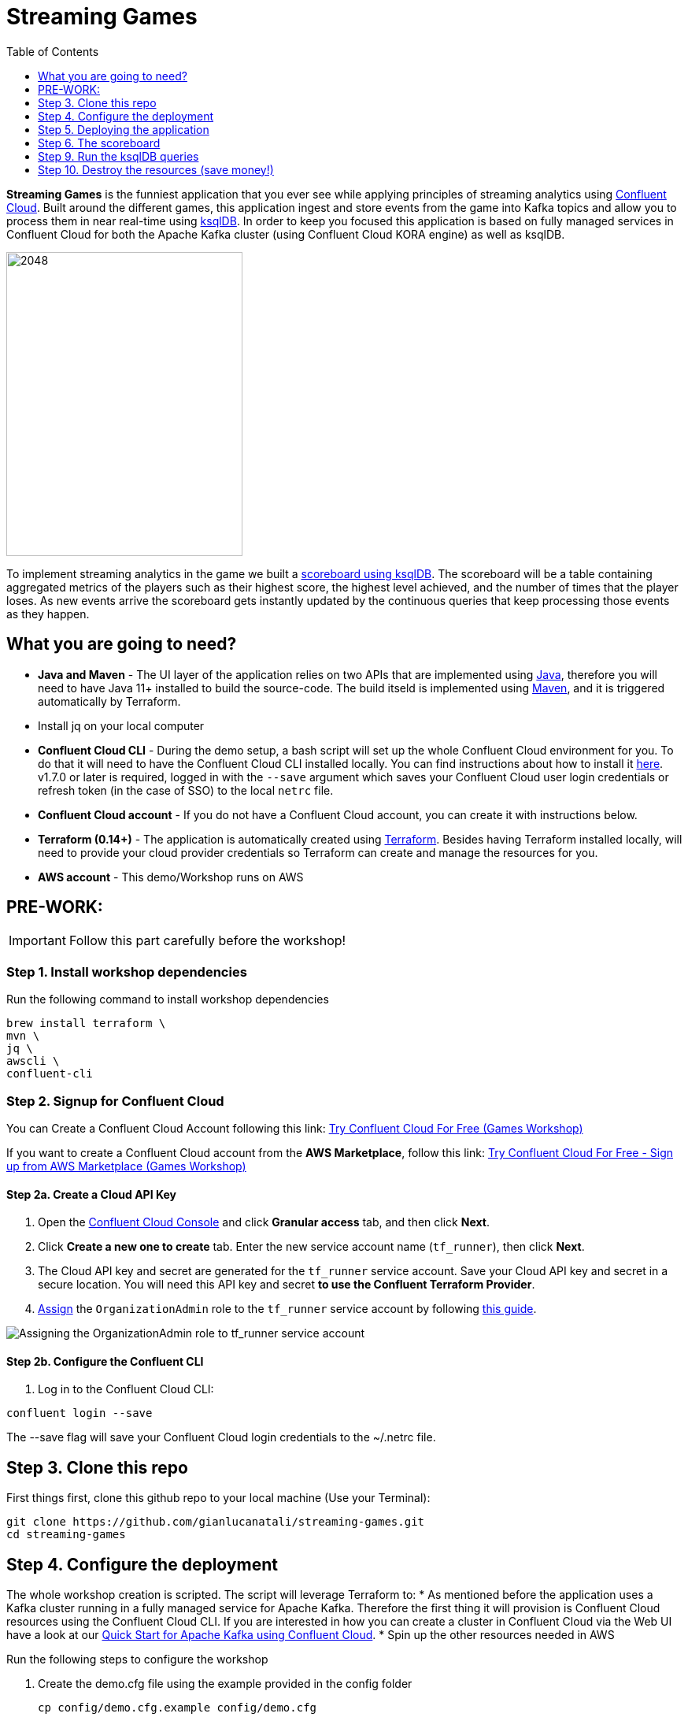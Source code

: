 = Streaming Games
:doctype: book
:toc:
:toc-title: Table of Contents
:toclevels: 1
:experimental:
:icons: font
:imagesdir: ./images
:externalip: localhost
:dc: dc
:feedbackformurl: 
:nofooter:

:imagesdir: images/

*Streaming Games* is the funniest application that you ever see while applying principles of streaming analytics using https://confluent.cloud[Confluent Cloud]. Built around the different games, this application ingest and store events from the game into Kafka topics and allow you to process them in near real-time using https://ksqldb.io/[ksqlDB]. In order to keep you focused this application is based on fully managed services in Confluent Cloud for both the Apache Kafka cluster (using Confluent Cloud KORA engine) as well as ksqlDB.

image::2048.jpg[2048,300,386]

To implement streaming analytics in the game we built a  link:statements.sql[scoreboard using ksqlDB]. The scoreboard will be a table containing aggregated metrics of the players such as their highest score, the highest level achieved, and the number of times that the player loses. As new events arrive the scoreboard gets instantly updated by the continuous queries that keep processing those events as they happen.

== What you are going to need?

* *Java and Maven* - The UI layer of the application relies on two APIs that are implemented using https://openjdk.java.net/[Java], therefore you will need to have Java 11+ installed to build the source-code. The build itseld is implemented using https://maven.apache.org/[Maven], and it is triggered automatically by Terraform.
* Install jq on your local computer
* *Confluent Cloud CLI* - During the demo setup, a bash script will set up the whole Confluent Cloud environment for you. To do that it will need to have the Confluent Cloud CLI installed locally. You can find instructions about how to install it https://docs.confluent.io/current/cloud/cli/index.html[here]. v1.7.0 or later is required, logged in with the ``--save`` argument which saves your Confluent Cloud user login credentials or refresh token (in the case of SSO) to the local ``netrc`` file.
* *Confluent Cloud account* - If you do not have a Confluent Cloud account, you can create it with instructions below. 
* *Terraform (0.14+)* - The application is automatically created using https://www.terraform.io[Terraform]. Besides having Terraform installed locally, will need to provide your cloud provider credentials so Terraform can create and manage the resources for you.
* *AWS account* - This demo/Workshop runs on AWS


== PRE-WORK: 

[IMPORTANT]
====
Follow this part carefully before the workshop!
====

=== Step 1. Install workshop dependencies

Run the following command to install workshop dependencies
[source,bash]
----
brew install terraform \
mvn \
jq \
awscli \
confluent-cli
----


=== Step 2. Signup for Confluent Cloud

You can Create a Confluent Cloud Account following this link: https://www.confluent.io/confluent-cloud/tryfree/?utm_campaign=tm.campaigns_cd.Q223_EMEA_AWS-Pacman-Workshop&utm_source=marketo&utm_medium=workshop[Try Confluent Cloud For Free (Games Workshop)]

If you want to create a Confluent Cloud account from the *AWS Marketplace*, follow this link:
https://www.confluent.io/partner/amazon-web-services/?utm_campaign=tm.campaigns_cd.mp-workshop-pacman-emea-awsmarketplace&utm_medium=marketingemail[Try Confluent Cloud For Free - Sign up from AWS Marketplace (Games Workshop)]

==== Step 2a. Create a Cloud API Key

1. Open the https://confluent.cloud/settings/api-keys/create[Confluent Cloud Console] and click **Granular access** tab, and then click **Next**.
2. Click **Create a new one to create** tab. Enter the new service account name (`tf_runner`), then click **Next**.
3. The Cloud API key and secret are generated for the `tf_runner` service account. Save your Cloud API key and secret in a secure location. You will need this API key and secret **to use the Confluent Terraform Provider**.
4. https://confluent.cloud/settings/org/assignments[Assign] the `OrganizationAdmin` role to the `tf_runner` service account by following https://docs.confluent.io/cloud/current/access-management/access-control/cloud-rbac.html#add-a-role-binding-for-a-user-or-service-account[this guide].

image::https://github.com/confluentinc/terraform-provider-confluent/raw/master/docs/images/OrganizationAdmin.png[Assigning the OrganizationAdmin role to tf_runner service account]

==== Step 2b. Configure the Confluent CLI

1. Log in to the Confluent Cloud CLI:

[source,bash]
----
confluent login --save
----

The --save flag will save your Confluent Cloud login credentials to the ~/.netrc file.

== Step 3. Clone this repo
First things first, clone this github repo to your local machine (Use your Terminal):

[source,bash]
----
git clone https://github.com/gianlucanatali/streaming-games.git
cd streaming-games
----



== Step 4. Configure the deployment

The whole workshop creation is scripted. The script will leverage Terraform to:
* As mentioned before the application uses a Kafka cluster running in a fully managed service for Apache Kafka. Therefore the first thing it will provision is Confluent Cloud resources using the Confluent Cloud CLI. If you are interested in how you can create a cluster in Confluent Cloud via the Web UI have a look at our https://docs.confluent.io/current/quickstart/cloud-quickstart/index.html[Quick Start for Apache Kafka using Confluent Cloud].
* Spin up the other resources needed in AWS

Run the following steps to configure the workshop

1. Create the demo.cfg file using the example provided in the config folder
+
[source,bash]
----
cp config/demo.cfg.example config/demo.cfg
----
+
2. Provide the required information on the 'demo.cfg' file
+
[source,bash]
----
export TF_VAR_aws_profile="<AWS_PROFILE>"
export TF_VAR_aws_region="eu-west-2"
export TF_VAR_schema_registry_region="eu-central-1"
export TF_VAR_confluent_cloud_api_key=="<CONFLUENT_CLOUD_API_KEY>"
export TF_VAR_confluent_cloud_api_secret="<CONFLUENT_CLOUD_API_SECRET>"
----
we advice using the utility https://github.com/Nike-Inc/gimme-aws-creds[gimme-aws-creds] if you use Okta to login in AWS. You can also use the https://granted.dev/[granted] CLI for AWS creds. 
Amend any of the config as you see fit for your preference (Like the aws region or Schema registry Region)
+
3. If you are not using gimme-aws-creds, create a credential file as described https://registry.terraform.io/providers/hashicorp/aws/latest/docs#shared-configuration-and-credentials-files[here]. 
The file in ``~/.aws/credentials`` should look like this (An example below)
+
[source,bash]
----
[default]
aws_access_key_id=AKIAIOSFODNN7EXAMPLE
aws_secret_access_key=wJalrXUtnFEMI/K7MDENG/bPxRfiCYEXAMPLEKEY
----
You can set ``TF_VAR_aws_profile="default"`` in the ``demo.cfg`` file
+
4. Notice the optional configuration in the same file. Change the value of  ``TF_VAR_games_list`` so that contains only the game 2048. Also make sure the ``run_as_workshop`` is set to ``true``
+
[source,bash]
----
###################################################
###########      Optional Configs      ############
###################################################

export TF_VAR_games_list='["2048"]'
export run_as_workshop="true"
----




== Step 5. Deploying the application

The application is essentially a set of link:https://github.com/gianlucanatali/demo-scene/tree/master/streaming-games/games/2048[HTML/CSS/JS files] that forms a microsite that can be hosted statically anywhere. But for the sake of coolness we will deploy this microsite in a S3 bucket from AWS. This bucket will be created in the same region selected for the Confluent Cloud cluster to ensure that the application will be co-located. The application will emit events that will be processed by a event handler implemented as an API Gateway which uses a Lambda function as backend. This event handler API receives the events and writes them into Kafka using ksqlDB.

image::arch.png[align="left"]

Please note that during deployment, the script takes care of creating the required Kafka topics and also the ksqlDB queries. Therefore, there is no need to manually create them.

1. Start the demo creation
+
[source,bash]
----
./start.sh
----
+
2. At the end of the provisioning the Output with the demo endpoint will be shown. Paste the demo url in your browser and start playing!
+
[source,bash]
----
Outputs:

Game = https://d************.cloudfront.net/
----
+
3. Wait for the content to be available

> **Note**
> It could take a bit of time for the content to be available via cloudfront. If accessing the link returned by the script you see an error message like the one below, don't worry: just give it some more minutes and try the link again. Make sure you are not hitting refresh, as cloudfront might have sent you to a different url. It can take up to 1hr for the cloudfront distribution to be available.

image::error-cloud-front.png[]

You can try to speed up this process using the trick explained in this medium article: https://medium.com/the-scale-factory/is-your-cloudfront-distribution-stuck-in-progress-7e3aead1337b[Is your CloudFront distribution stuck “in progress”?]


== Step 6. The scoreboard
The scoreboard can be visualized in real time by clicking on the *SCOREBOARD* link in the 2048 game (top right corner). 

> **Note**
> At the beginning you will not be able to use this feature, as you first need to create the ksqlDB queries that populate the scoreboard

image::emptyscoreboard.png[2048,400]



But first let's make sure the data is flowing into the Confluent. 

1. In Confluent UI go to the environment and the cluster within it, created by the terraform script - should start with with ``streaming-games`` 

2. Click on *Topics* and choose ``USER_GAME`` topic 

image::topicui.png[]

As users engage with the 2048 game, two types of events will be generated. The first is referred to as the "User Game" event and includes information about the user's current game state, such as their score, level, and remaining lives. This event will be triggered every time the user's score changes, advances to a new level, or loses a life.

The second type of event is called the "User Losses" event, which as the name suggests, captures data related to the user's loss in the game. This event is triggered when the player reaches the game-over state.

To build a scoreboard out of this, a streaming analytics pipeline will be created to transform these raw events into a table with the scoreboard that is updated in near real-time.

image::pipeline.png[]

Now that the data is flowing into Confluent, we can create the ksqlDB queries that populate the scoreboard.

== Step 9. Run the ksqlDB queries

To implement the pipeline we use ksqlDB. Run the following queries in your ksqlDB instance in Confluent Cloud. Set ``auto.offset.reset`` to ``Earliest``

image::ksqldb-editor-ui.png[]


=== Create the LOSSES_PER_USER Table 
Create a table to count the number of losses for each player.

[source,sql]
----
CREATE TABLE LOSSES_PER_USER AS 
SELECT 
  USER_KEY, 
  USER_KEY -> USER AS USER, 
  USER_KEY -> GAME_NAME AS GAME_NAME, 
  COUNT(USER_KEY) AS TOTAL_LOSSES 
FROM 
  USER_LOSSES 
GROUP BY 
  USER_KEY;
----

=== Create the STATS_PER_USER Table 
Run this query

[source,sql]
----
CREATE TABLE STATS_PER_USER AS 
SELECT 
  UG.USER_KEY AS USER_KEY, 
  UG.USER_KEY -> USER AS USER, 
  UG.USER_KEY -> GAME_NAME AS GAME_NAME, 
  MAX(UG.GAME -> SCORE) AS HIGHEST_SCORE, 
  MAX(UG.GAME -> LEVEL) AS HIGHEST_LEVEL, 
  MAX(
    CASE WHEN LPU.TOTAL_LOSSES IS NULL THEN CAST(0 AS BIGINT) ELSE LPU.TOTAL_LOSSES END
  ) AS TOTAL_LOSSES 
FROM 
  USER_GAME UG 
  LEFT JOIN LOSSES_PER_USER LPU ON UG.USER_KEY = LPU.USER_KEY 
GROUP BY 
  UG.USER_KEY;
----

=== Check the scoreboard

Now look at the scoreboard, it should be populated

image::scoreboard.png[]

==== the Scoreboard logic
ksqlDB supports link:https://docs.ksqldb.io/en/0.14.0-ksqldb/concepts/queries/pull/[Pull queries], where you can get the latest value for a given key. The 2048 app uses this feature in order to show you the scoreboard:

A query to the STATS_PER_USER table is sent to ksqlDB, to get all the players scores for the selected game.

[source,sql]
----
SELECT 
  USER_KEY->USER,
  HIGHEST_SCORE,
  HIGHEST_LEVEL,
  TOTAL_LOSSES
FROM STATS_PER_USER
WHERE GAME_NAME='2048';
----


== Step 10. Destroy the resources (save money!)

The great thing about Cloud resources is that you can spin the up and down with few commands. Once you are finished with this worksho/demo , remember to destroy the resources you created today, to avoid incuring in charges if you are not planning to use this. You can always spin it up again anytime you want (uncomment the run_as_workshop variable in the config file if you want to automate the creation of ksqlDB queries, so you can demo the app without any manual effort)! 


*Note:* When you are done with the application, you can automatically destroy all the resources created using the command below:

[source,bash]
----
./stop.sh
----

